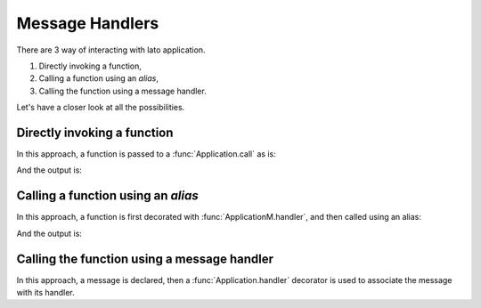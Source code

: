 Message Handlers
================

There are 3 way of interacting with lato application. 

1. Directly invoking a function,
2. Calling a function using an *alias*,
3. Calling the function using a message handler.

Let's have a closer look at all the possibilities.

Directly invoking a function
----------------------------

In this approach, a function is passed to a :func:`Application.call` as is:

.. testcode::

    from lato import Application

    def foo():
        print("called directly")

    app = Application("example")
    
    app.call(foo)

And the output is: 

.. testoutput::

    called


Calling a function using an *alias*
-----------------------------------

In this approach, a function is first decorated with :func:`ApplicationM.handler`, and then called using an alias:

.. testcode::
    from lato import ApplicationModule

    from lato import Application
    app = Application("example")

    @app.handler("alias_of_foo")
    def foo():
        print("called via alias")
 
    app.call("alias_of_foo")

And the output is: 

.. testoutput::

    called via alias


Calling the function using a message handler
--------------------------------------------

In this approach, a message is declared, then a :func:`Application.handler` decorator is used to 
associate the message with its handler.
